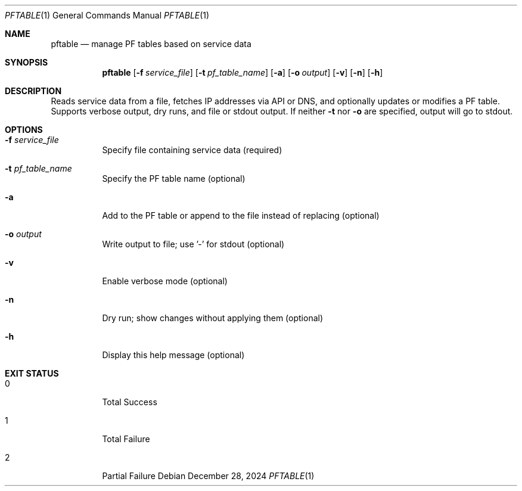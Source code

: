 .Dd December 28, 2024
.Dt PFTABLE 1
.Os
.Sh NAME
.Nm pftable
.Nd manage PF tables based on service data
.Sh SYNOPSIS
.Nm
.Op Fl f Ar service_file
.Op Fl t Ar pf_table_name
.Op Fl a
.Op Fl o Ar output
.Op Fl v
.Op Fl n
.Op Fl h
.Sh DESCRIPTION
Reads service data from a file, fetches IP addresses via API or DNS, and optionally updates or modifies a PF table. Supports verbose output, dry runs, and file or stdout output. If neither 
.Fl t
nor 
.Fl o
are specified, output will go to stdout.
.Sh OPTIONS
.Bl -tag -width Ds
.It Fl f Ar service_file
Specify file containing service data (required)
.It Fl t Ar pf_table_name
Specify the PF table name (optional)
.It Fl a
Add to the PF table or append to the file instead of replacing (optional)
.It Fl o Ar output
Write output to file; use '-' for stdout (optional)
.It Fl v
Enable verbose mode (optional)
.It Fl n
Dry run; show changes without applying them (optional)
.It Fl h
Display this help message (optional)
.El
.Sh EXIT STATUS
.Bl -tag -width Ds
.It 0
Total Success
.It 1
Total Failure
.It 2
Partial Failure
.El
